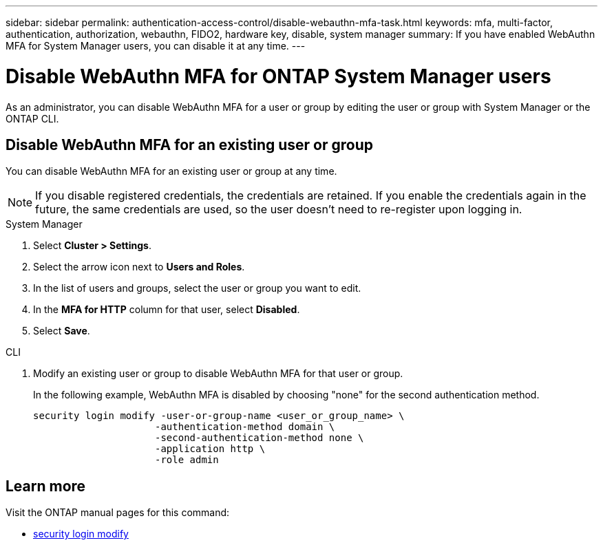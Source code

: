 ---
sidebar: sidebar
permalink: authentication-access-control/disable-webauthn-mfa-task.html
keywords: mfa, multi-factor, authentication, authorization, webauthn, FIDO2, hardware key, disable, system manager
summary: If you have enabled WebAuthn MFA for System Manager users, you can disable it at any time.
---

= Disable WebAuthn MFA for ONTAP System Manager users
:hardbreaks:
:nofooter:
:icons: font
:linkattrs:
:imagesdir: ./media/

[.lead]
As an administrator, you can disable WebAuthn MFA for a user or group by editing the user or group with System Manager or the ONTAP CLI.

== Disable WebAuthn MFA for an existing user or group
You can disable WebAuthn MFA for an existing user or group at any time.

NOTE: If you disable registered credentials, the credentials are retained. If you enable the credentials again in the future, the same credentials are used, so the user doesn't need to re-register upon logging in.

// start tabbed area
[role="tabbed-block"]
====

.System Manager
--
. Select *Cluster > Settings*.
. Select the arrow icon next to *Users and Roles*.
. In the list of users and groups, select the user or group you want to edit. 
. In the *MFA for HTTP* column for that user, select *Disabled*.
. Select *Save*. 
// This needs a review. Is it correct for both users and groups?
--

.CLI
--
. Modify an existing user or group to disable WebAuthn MFA for that user or group.
+
In the following example, WebAuthn MFA is disabled by choosing "none" for the second authentication method. 
+
[source,console]
----
security login modify -user-or-group-name <user_or_group_name> \
                     -authentication-method domain \
                     -second-authentication-method none \
                     -application http \
                     -role admin
----
--
====
// end tabbed area

== Learn more
Visit the ONTAP manual pages for this command:

//* https://docs.netapp.com/us-en/ontap-cli/security-login-create.html[security login create^]
* https://docs.netapp.com/us-en/ontap-cli/security-login-modify.html[security login modify^]